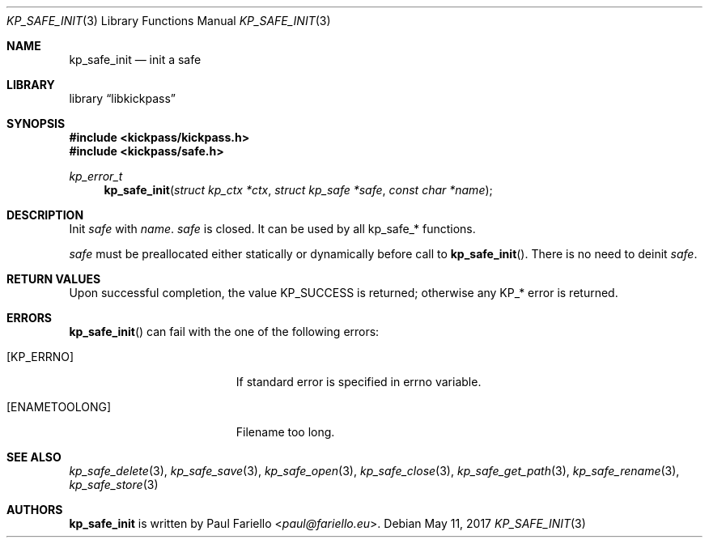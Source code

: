 .\"
.\" Copyright (c) 2017 Paul Fariello <paul@fariello.eu>
.\"
.\" Permission to use, copy, modify, and distribute this software for any
.\" purpose with or without fee is hereby granted, provided that the above
.\" copyright notice and this permission notice appear in all copies.
.\"
.\" THE SOFTWARE IS PROVIDED "AS IS" AND THE AUTHOR DISCLAIMS ALL WARRANTIES
.\" WITH REGARD TO THIS SOFTWARE INCLUDING ALL IMPLIED WARRANTIES OF
.\" MERCHANTABILITY AND FITNESS. IN NO EVENT SHALL THE AUTHOR BE LIABLE FOR
.\" ANY SPECIAL, DIRECT, INDIRECT, OR CONSEQUENTIAL DAMAGES OR ANY DAMAGES
.\" WHATSOEVER RESULTING FROM LOSS OF USE, DATA OR PROFITS, WHETHER IN AN
.\" ACTION OF CONTRACT, NEGLIGENCE OR OTHER TORTIOUS ACTION, ARISING OUT OF
.\" OR IN CONNECTION WITH THE USE OR PERFORMANCE OF THIS SOFTWARE.
.\"
.Dd May 11, 2017
.Dt KP_SAFE_INIT 3
.Os
.Sh NAME
.Nm kp_safe_init
.Nd "init a safe"
.Sh LIBRARY
.Lb libkickpass
.Sh SYNOPSIS
.In kickpass/kickpass.h
.In kickpass/safe.h
.Ft kp_error_t
.Fn kp_safe_init "struct kp_ctx *ctx" "struct kp_safe *safe" "const char *name"
.Sh DESCRIPTION
Init
.Fa safe
with
.Fa name .
.Fa safe
is closed. It can be used by all kp_safe_* functions.
.Pp
.Fa safe
must be preallocated either statically or dynamically before call to
.Fn kp_safe_init .
There is no need to deinit
.Fa safe .
.Sh RETURN VALUES
Upon successful completion, the value
.Er KP_SUCCESS
is returned; otherwise any KP_* error is returned.
.Sh ERRORS
.Fn kp_safe_init
can fail with the one of the following errors:
.Bl -tag -width Er
.It Bq Er KP_ERRNO
If standard error is specified in
.Er errno
variable.
.It Bq Er ENAMETOOLONG
Filename too long.
.El
.Sh SEE ALSO
.Xr kp_safe_delete 3 ,
.Xr kp_safe_save 3 ,
.Xr kp_safe_open 3 ,
.Xr kp_safe_close 3 ,
.Xr kp_safe_get_path 3 ,
.Xr kp_safe_rename 3 ,
.Xr kp_safe_store 3
.Sh AUTHORS
.Nm
is written by
.An Paul Fariello Aq Mt paul@fariello.eu .
